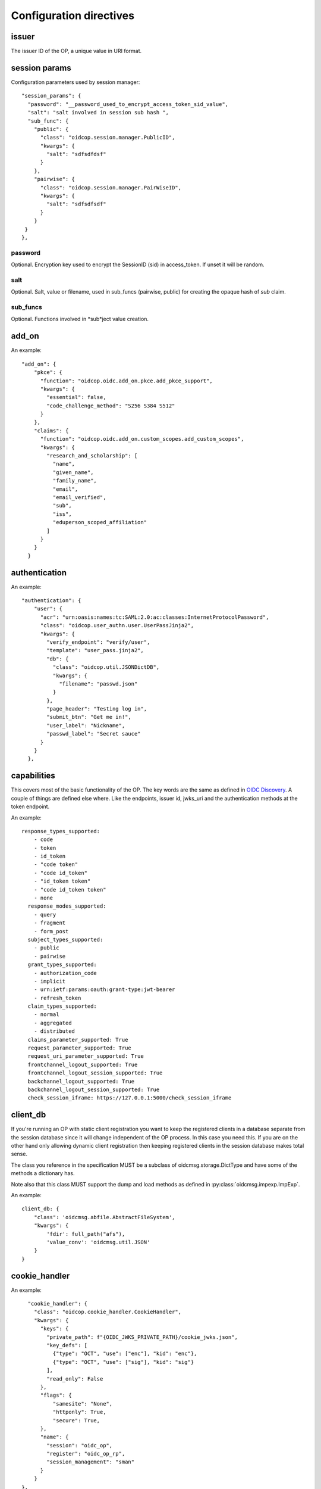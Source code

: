 ========================
Configuration directives
========================

------
issuer
------

The issuer ID of the OP, a unique value in URI format.


--------------
session params
--------------

Configuration parameters used by session manager::

    "session_params": {
      "password": "__password_used_to_encrypt_access_token_sid_value",
      "salt": "salt involved in session sub hash ",
      "sub_func": {
        "public": {
          "class": "oidcop.session.manager.PublicID",
          "kwargs": {
            "salt": "sdfsdfdsf"
          }
        },
        "pairwise": {
          "class": "oidcop.session.manager.PairWiseID",
          "kwargs": {
            "salt": "sdfsdfsdf"
          }
        }
     }
    },


password
########

Optional. Encryption key used to encrypt the SessionID (sid) in access_token.
If unset it will be random.


salt
####

Optional. Salt, value or filename, used in sub_funcs (pairwise, public) for creating the opaque hash of *sub* claim.


sub_funcs
#########

Optional. Functions involved in *sub*ject value creation.

------
add_on
------

An example::

    "add_on": {
        "pkce": {
          "function": "oidcop.oidc.add_on.pkce.add_pkce_support",
          "kwargs": {
            "essential": false,
            "code_challenge_method": "S256 S384 S512"
          }
        },
        "claims": {
          "function": "oidcop.oidc.add_on.custom_scopes.add_custom_scopes",
          "kwargs": {
            "research_and_scholarship": [
              "name",
              "given_name",
              "family_name",
              "email",
              "email_verified",
              "sub",
              "iss",
              "eduperson_scoped_affiliation"
            ]
          }
        }
      }

--------------
authentication
--------------

An example::

    "authentication": {
        "user": {
          "acr": "urn:oasis:names:tc:SAML:2.0:ac:classes:InternetProtocolPassword",
          "class": "oidcop.user_authn.user.UserPassJinja2",
          "kwargs": {
            "verify_endpoint": "verify/user",
            "template": "user_pass.jinja2",
            "db": {
              "class": "oidcop.util.JSONDictDB",
              "kwargs": {
                "filename": "passwd.json"
              }
            },
            "page_header": "Testing log in",
            "submit_btn": "Get me in!",
            "user_label": "Nickname",
            "passwd_label": "Secret sauce"
          }
        }
      },

------------
capabilities
------------

This covers most of the basic functionality of the OP. The key words are the
same as defined in `OIDC Discovery <https://openid.net/specs/openid-connect-discovery-1_0.html#ProviderMetadata>`_.
A couple of things are defined else where. Like the endpoints, issuer id,
jwks_uri and the authentication methods at the token endpoint.

An example::

    response_types_supported:
        - code
        - token
        - id_token
        - "code token"
        - "code id_token"
        - "id_token token"
        - "code id_token token"
        - none
      response_modes_supported:
        - query
        - fragment
        - form_post
      subject_types_supported:
        - public
        - pairwise
      grant_types_supported:
        - authorization_code
        - implicit
        - urn:ietf:params:oauth:grant-type:jwt-bearer
        - refresh_token
      claim_types_supported:
        - normal
        - aggregated
        - distributed
      claims_parameter_supported: True
      request_parameter_supported: True
      request_uri_parameter_supported: True
      frontchannel_logout_supported: True
      frontchannel_logout_session_supported: True
      backchannel_logout_supported: True
      backchannel_logout_session_supported: True
      check_session_iframe: https://127.0.0.1:5000/check_session_iframe

---------
client_db
---------

If you're running an OP with static client registration you want to keep the
registered clients in a database separate from the session database since
it will change independent of the OP process. In this case you need this.
If you are on the other hand only allowing dynamic client registration then
keeping registered clients in the session database makes total sense.

The class you reference in the specification MUST be a subclass of
oidcmsg.storage.DictType and have some of the methods a dictionary has.

Note also that this class MUST support the dump and load methods as defined
in :py:class:`oidcmsg.impexp.ImpExp`.

An example::

    client_db: {
        "class": 'oidcmsg.abfile.AbstractFileSystem',
        "kwargs": {
            'fdir': full_path("afs"),
            'value_conv': 'oidcmsg.util.JSON'
        }
    }

--------------
cookie_handler
--------------

An example::

      "cookie_handler": {
        "class": "oidcop.cookie_handler.CookieHandler",
        "kwargs": {
          "keys": {
            "private_path": f"{OIDC_JWKS_PRIVATE_PATH}/cookie_jwks.json",
            "key_defs": [
              {"type": "OCT", "use": ["enc"], "kid": "enc"},
              {"type": "OCT", "use": ["sig"], "kid": "sig"}
            ],
            "read_only": False
          },
          "flags": {
              "samesite": "None",
              "httponly": True,
              "secure": True,
          },
          "name": {
            "session": "oidc_op",
            "register": "oidc_op_rp",
            "session_management": "sman"
          }
        }
    },

--------
endpoint
--------

An example::

      "endpoint": {
        "webfinger": {
          "path": ".well-known/webfinger",
          "class": "oidcop.oidc.discovery.Discovery",
          "kwargs": {
            "client_authn_method": null
          }
        },
        "provider_info": {
          "path": ".well-known/openid-configuration",
          "class": "oidcop.oidc.provider_config.ProviderConfiguration",
          "kwargs": {
            "client_authn_method": null
          }
        },
        "registration": {
          "path": "registration",
          "class": "oidcop.oidc.registration.Registration",
          "kwargs": {
            "client_authn_method": None,
            "client_secret_expiration_time": 432000,
            "client_id_generator": {
               "class": 'oidcop.oidc.registration.random_client_id',
               "kwargs": {
                    "seed": "that-optional-random-value"
               }
           }
          }
        },
        "registration_api": {
          "path": "registration_api",
          "class": "oidcop.oidc.read_registration.RegistrationRead",
          "kwargs": {
            "client_authn_method": [
              "bearer_header"
            ]
          }
        },
        "introspection": {
          "path": "introspection",
          "class": "oidcop.oauth2.introspection.Introspection",
          "kwargs": {
            "client_authn_method": [
              "client_secret_post",
              "client_secret_basic",
              "client_secret_jwt",
              "private_key_jwt"
            ]
            "release": [
              "username"
            ]
          }
        },
        "authorization": {
          "path": "authorization",
          "class": "oidcop.oidc.authorization.Authorization",
          "kwargs": {
            "client_authn_method": null,
            "claims_parameter_supported": true,
            "request_parameter_supported": true,
            "request_uri_parameter_supported": true,
            "response_types_supported": [
              "code",
              "token",
              "id_token",
              "code token",
              "code id_token",
              "id_token token",
              "code id_token token",
              "none"
            ],
            "response_modes_supported": [
              "query",
              "fragment",
              "form_post"
            ]
          }
        },
        "token": {
          "path": "token",
          "class": "oidcop.oidc.token.Token",
          "kwargs": {
            "client_authn_method": [
              "client_secret_post",
              "client_secret_basic",
              "client_secret_jwt",
              "private_key_jwt"
            ]
          }
        },
        "userinfo": {
          "path": "userinfo",
          "class": "oidcop.oidc.userinfo.UserInfo",
          "kwargs": {
            "claim_types_supported": [
              "normal",
              "aggregated",
              "distributed"
            ]
          }
        },
        "end_session": {
          "path": "session",
          "class": "oidcop.oidc.session.Session",
          "kwargs": {
            "logout_verify_url": "verify_logout",
            "post_logout_uri_path": "post_logout",
            "signing_alg": "ES256",
            "frontchannel_logout_supported": true,
            "frontchannel_logout_session_supported": true,
            "backchannel_logout_supported": true,
            "backchannel_logout_session_supported": true,
            "check_session_iframe": "check_session_iframe"
          }
        }
      }

You can specify which algoritms are supported, for example in userinfo_endpoint::

    "userinfo_signing_alg_values_supported": OIDC_SIGN_ALGS,
    "userinfo_encryption_alg_values_supported": OIDC_ENC_ALGS,

Or in authorization endpoint::

    "request_object_encryption_alg_values_supported": OIDC_ENC_ALGS,

------------
httpc_params
------------

Parameters submitted to the web client (python requests).
In this case the TLS certificate will not be verified, to be intended exclusively for development purposes

Example ::

    "httpc_params": {
        "verify": false
      },

----
keys
----

An example::

    "keys": {
        "private_path": "private/jwks.json",
        "key_defs": [
          {
            "type": "RSA",
            "use": [
              "sig"
            ]
          },
          {
            "type": "EC",
            "crv": "P-256",
            "use": [
              "sig"
            ]
          }
        ],
        "public_path": "static/jwks.json",
        "read_only": false,
        "uri_path": "static/jwks.json"
      },

*read_only* means that on each restart the keys will created and overwritten with new ones.
This can be useful during the first time the project have been executed, then to keep them as they are *read_only* would be configured to *True*.

---------------
login_hint2acrs
---------------

OIDC Login hint support, it's optional.
It matches the login_hint paramenter to one or more Authentication Contexts.

An example::

      "login_hint2acrs": {
        "class": "oidcop.login_hint.LoginHint2Acrs",
        "kwargs": {
          "scheme_map": {
            "email": [
              "urn:oasis:names:tc:SAML:2.0:ac:classes:InternetProtocolPassword"
            ]
          }
        }
      },

oidc-op supports the following authn contexts:

- UNSPECIFIED, urn:oasis:names:tc:SAML:2.0:ac:classes:unspecified
- INTERNETPROTOCOLPASSWORD, urn:oasis:names:tc:SAML:2.0:ac:classes:InternetProtocolPassword
- MOBILETWOFACTORCONTRACT, urn:oasis:names:tc:SAML:2.0:ac:classes:MobileTwoFactorContract
- PASSWORDPROTECTEDTRANSPORT, urn:oasis:names:tc:SAML:2.0:ac:classes:PasswordProtectedTransport
- PASSWORD, urn:oasis:names:tc:SAML:2.0:ac:classes:Password
- TLSCLIENT, urn:oasis:names:tc:SAML:2.0:ac:classes:TLSClient
- TIMESYNCTOKEN, urn:oasis:names:tc:SAML:2.0:ac:classes:TimeSyncToken


-----
authz
-----

This configuration section refers to the authorization/authentication endpoint behaviour.
Scopes bound to an access token are strictly related to grant management, as part of what that endpoint does.
Regarding grant authorization we should have something like the following example.

If you omit this section from the configuration (thus using some sort of default profile)
you'll have an Implicit grant authorization that leads granting nothing.
Add the below to your configuration and you'll see things changing.


An example::

      "authz": {
        "class": "oidcop.authz.AuthzHandling",
        "kwargs": {
            "grant_config": {
                "usage_rules": {
                    "authorization_code": {
                        "supports_minting": ["access_token", "refresh_token", "id_token"],
                        "max_usage": 1
                    },
                    "access_token": {},
                    "refresh_token": {
                        "supports_minting": ["access_token", "refresh_token"]
                    }
                },
                "expires_in": 43200
            }
        }
      },

------------
template_dir
------------

The HTML Template directory used by Jinja2, used by endpoint context
 template loader, as::

    Environment(loader=FileSystemLoader(template_dir), autoescape=True)

An example::

      "template_dir": "templates"

For any further customization of template here an example of what used in django-oidc-op::

      "authentication": {
        "user": {
          "acr": "urn:oasis:names:tc:SAML:2.0:ac:classes:InternetProtocolPassword",
          "class": "oidc_provider.users.UserPassDjango",
          "kwargs": {
            "verify_endpoint": "verify/oidc_user_login/",
            "template": "oidc_login.html",

            "page_header": "Testing log in",
            "submit_btn": "Get me in!",
            "user_label": "Nickname",
            "passwd_label": "Secret sauce"
          }
        }
      },

------------------
token_handler_args
------------------

Token handler is an intermediate interface used by and endpoint to manage
 the tokens' default behaviour, like lifetime and minting policies.
 With it we can create a token that's linked to another, and keep relations between many tokens
 in session and grants management.

An example::

    "token_handler_args": {
        "jwks_def": {
          "private_path": "private/token_jwks.json",
          "read_only": false,
          "key_defs": [
            {
              "type": "oct",
              "bytes": 24,
              "use": [
                "enc"
              ],
              "kid": "code"
            },
            {
              "type": "oct",
              "bytes": 24,
              "use": [
                "enc"
              ],
              "kid": "refresh"
            }
          ]
        },
        "code": {
          "kwargs": {
            "lifetime": 600
          }
        },
        "token": {
          "class": "oidcop.token.jwt_token.JWTToken",
          "kwargs": {
              "lifetime": 3600,
              "add_claims": [
                "email",
                "email_verified",
                "phone_number",
                "phone_number_verified"
              ],
              "add_claim_by_scope": true,
              "aud": ["https://example.org/appl"]
           }
        },
        "refresh": {
            "kwargs": {
                "lifetime": 86400
            }
        }
        "id_token": {
            "class": "oidcop.token.id_token.IDToken",
            "kwargs": {
                "base_claims": {
                    "email": None,
                    "email_verified": None,
            },
        }
      }

jwks_defs can be replaced eventually by `jwks_file`::

    "jwks_file": f"{OIDC_JWKS_PRIVATE_PATH}/token_jwks.json",

You can even select wich algorithms to support in id_token, eg::

    "id_token": {
        "class": "oidcop.token.id_token.IDToken",
        "kwargs": {
            "id_token_signing_alg_values_supported": [
                    "RS256",
                    "RS512",
                    "ES256",
                    "ES512",
                    "PS256",
                    "PS512",
                ],
            "id_token_encryption_alg_values_supported": [
                    "RSA-OAEP",
                    "RSA-OAEP-256",
                    "A192KW",
                    "A256KW",
                    "ECDH-ES",
                    "ECDH-ES+A128KW",
                    "ECDH-ES+A192KW",
                    "ECDH-ES+A256KW",
                ],
            "id_token_encryption_enc_values_supported": [
                    'A128CBC-HS256',
                    'A192CBC-HS384',
                    'A256CBC-HS512',
                    'A128GCM',
                    'A192GCM',
                    'A256GCM'
                ],
        }
    }

--------
userinfo
--------

An example::

    "userinfo": {
        "class": "oidcop.user_info.UserInfo",
        "kwargs": {
          "db_file": "users.json"
        }
    }

This is somethig that can be customized.
For example in the django-oidc-op implementation is used something like
the following::

    "userinfo": {
        "class": "oidc_provider.users.UserInfo",
        "kwargs": {
            "claims_map": {
                "phone_number": "telephone",
                "family_name": "last_name",
                "given_name": "first_name",
                "email": "email",
                "verified_email": "email",
                "gender": "gender",
                "birthdate": "get_oidc_birthdate",
                "updated_at": "get_oidc_lastlogin"
            }
        }
    }
